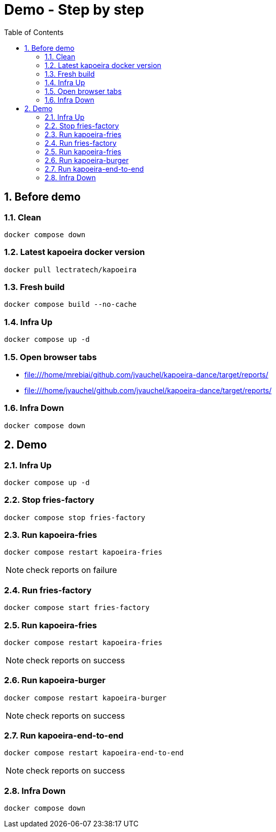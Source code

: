 = Demo - Step by step
:toc: left
:sectnums:
:icons: font

== Before demo
=== Clean
[source, bash]
----
docker compose down
----

=== Latest kapoeira docker version
[source, bash]
----
docker pull lectratech/kapoeira
----

=== Fresh build
[source, bash]
----
docker compose build --no-cache
----

=== Infra Up
[source, bash]
----
docker compose up -d
----

=== Open browser tabs
* file:///home/mrebiai/github.com/jvauchel/kapoeira-dance/target/reports/
* file:///home/jvauchel/github.com/jvauchel/kapoeira-dance/target/reports/

=== Infra Down
[source, bash]
----
docker compose down
----

== Demo

=== Infra Up
[source, bash]
----
docker compose up -d
----

=== Stop fries-factory
[source, bash]
----
docker compose stop fries-factory
----

=== Run kapoeira-fries
[source, bash]
----
docker compose restart kapoeira-fries
----

NOTE: check reports on failure

=== Run fries-factory
[source, bash]
----
docker compose start fries-factory
----

=== Run kapoeira-fries
[source, bash]
----
docker compose restart kapoeira-fries
----

NOTE: check reports on success

=== Run kapoeira-burger
[source, bash]
----
docker compose restart kapoeira-burger
----

NOTE: check reports on success

=== Run kapoeira-end-to-end
[source, bash]
----
docker compose restart kapoeira-end-to-end
----

NOTE: check reports on success

=== Infra Down
[source, bash]
----
docker compose down
----